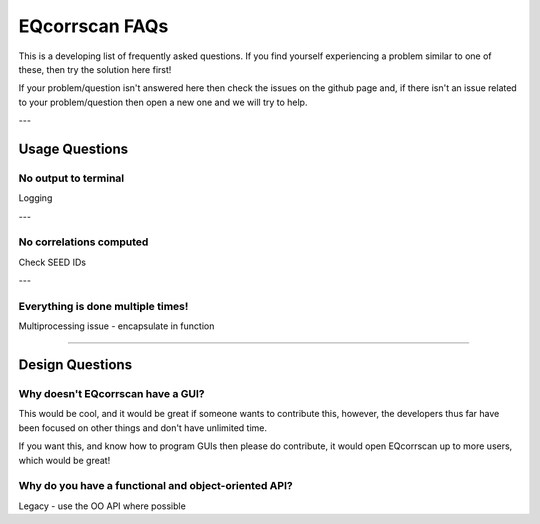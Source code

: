 EQcorrscan FAQs
===============

This is a developing list of frequently asked questions. If you find yourself
experiencing a problem similar to one of these, then try the solution here first!

If your problem/question isn't answered here then check the issues on the github page
and, if there isn't an issue related to your problem/question then open a new one and
we will try to help.

---

Usage Questions
---------------

No output to terminal
.....................

Logging

---

No correlations computed
........................

Check SEED IDs

---

Everything is done multiple times!
..................................

Multiprocessing issue - encapsulate in function

----------------------------------------------------------------------

Design Questions
----------------

Why doesn't EQcorrscan have a GUI?
..................................

This would be cool, and it would be great if someone wants to contribute this,
however, the developers thus far have been focused on other things and don't have
unlimited time.

If you want this, and know how to program GUIs then please do contribute, it would
open EQcorrscan up to more users, which would be great!

Why do you have a functional and object-oriented API?
.....................................................

Legacy - use the OO API where possible




